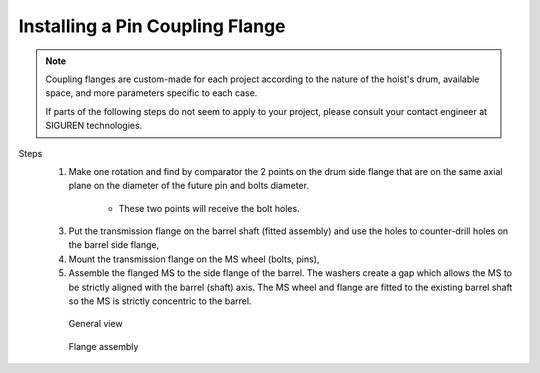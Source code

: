 =================================
Installing a Pin Coupling Flange
=================================

.. note::
	Coupling flanges are custom-made for each project according to the nature of the hoist's drum, available space, and more parameters specific to each case.
	
	If parts of the following steps do not seem to apply to your project, please consult your contact engineer at SIGUREN technologies.

Steps
	1. Make one rotation and find by comparator the 2 points on the drum side flange that are on the same axial plane on the diameter of the future pin and bolts diameter. 
			
			.. clarify.

			- These two points will receive the bolt holes.

	3. Put the transmission flange on the barrel shaft (fitted assembly) and use the holes to counter-drill holes on the barrel side flange,
	4. Mount the transmission flange on the MS wheel (bolts, pins),
	5. Assemble the flanged MS to the side flange of the barrel. The washers create a gap which allows the MS to be strictly aligned with the barrel (shaft) axis. The MS wheel and flange are fitted to the existing barrel shaft so the MS is strictly concentric to the barrel.

	.. figure:: /_img/archives/installation-on-existing-hoist-01.jpg
		:figwidth: 100 %
		:class: instructionimg

		General view

	.. figure:: /_img/archives/installation-on-existing-hoist-02.jpg
		:figwidth: 100 %
		:class: instructionimg

		Flange assembly